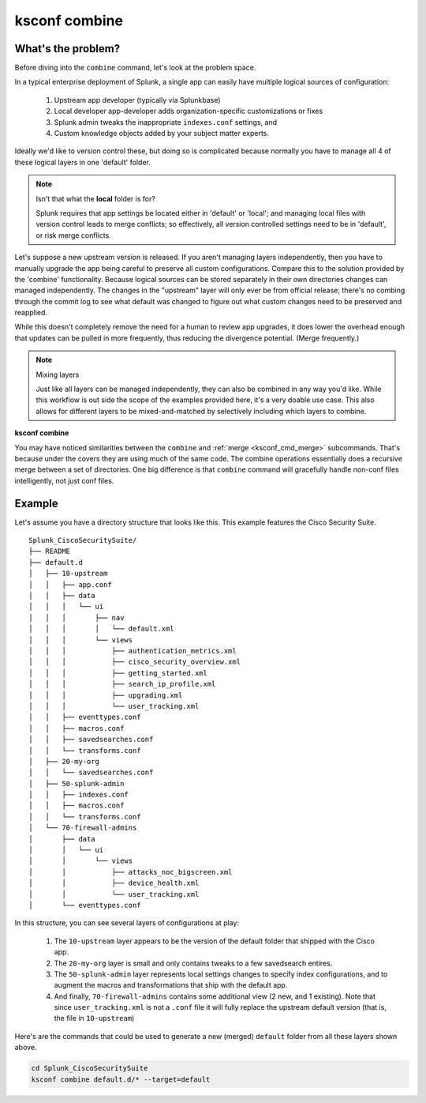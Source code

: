 ksconf combine
==============

What's the problem?
-------------------

Before diving into the ``combine`` command, let's look at the problem space.

In a typical enterprise deployment of Splunk, a single app can easily have multiple logical sources of configuration:

  (1) Upstream app developer (typically via Splunkbase)
  (2) Local developer app-developer adds organization-specific customizations or
      fixes
  (3) Splunk admin tweaks the inappropriate ``indexes.conf`` settings, and
  (4) Custom knowledge objects added by your subject matter experts.

Ideally we'd like to version control these, but doing so is complicated because normally you have to manage all 4 of these logical layers in one 'default' folder.

.. note:: Isn't that what the **local** folder is for?

   Splunk requires that app settings be located either in 'default' or 'local';
   and managing local files with version control leads to merge conflicts;
   so effectively, all version controlled settings need to be in 'default',
   or risk merge conflicts.

Let's suppose a new upstream version is released.  If you aren't managing layers independently, then
you have to manually upgrade the app being careful to preserve all custom configurations.  Compare
this to the solution provided by the 'combine' functionality.  Because logical sources can be
stored separately in their own directories changes can managed independently.  The changes in the
"upstream" layer will only ever be from official release; there's no combing through the commit log
to see what default was changed to figure out what custom changes need to be preserved and
reapplied.

While this doesn't completely remove the need for a human to review app upgrades, it does lower the
overhead enough that updates can be pulled in more frequently, thus reducing the divergence
potential.  (Merge frequently.)

.. note::  Mixing layers

   Just like all layers can be managed independently, they can also be combined in any way you'd
   like.  While this workflow is out side the scope of the examples provided here, it's a very
   doable use case.  This also allows for different layers to be mixed-and-matched by selectively
   including which layers to combine.


**ksconf combine**

.. _ksconf_cmd_combine:
.. argparse::
   :module: ksconf.__main__
   :func: build_cli_parser
   :path: combine
   :nodefault:


You may have noticed similarities between the ``combine`` and :ref:`merge <ksconf_cmd_merge>`
subcommands.  That's because under the covers they are using much of the same code.  The combine
operations essentially does a recursive merge between a set of directories.  One big difference is
that ``combine`` command will gracefully handle non-conf files intelligently, not just conf files.

Example
-------

Let's assume you have a directory structure that looks like this.   This example features the Cisco Security Suite.

::

   Splunk_CiscoSecuritySuite/
   ├── README
   ├── default.d
   │   ├── 10-upstream
   │   │   ├── app.conf
   │   │   ├── data
   │   │   │   └── ui
   │   │   │       ├── nav
   │   │   │       │   └── default.xml
   │   │   │       └── views
   │   │   │           ├── authentication_metrics.xml
   │   │   │           ├── cisco_security_overview.xml
   │   │   │           ├── getting_started.xml
   │   │   │           ├── search_ip_profile.xml
   │   │   │           ├── upgrading.xml
   │   │   │           └── user_tracking.xml
   │   │   ├── eventtypes.conf
   │   │   ├── macros.conf
   │   │   ├── savedsearches.conf
   │   │   └── transforms.conf
   │   ├── 20-my-org
   │   │   └── savedsearches.conf
   │   ├── 50-splunk-admin
   │   │   ├── indexes.conf
   │   │   ├── macros.conf
   │   │   └── transforms.conf
   │   └── 70-firewall-admins
   │       ├── data
   │       │   └── ui
   │       │       └── views
   │       │           ├── attacks_noc_bigscreen.xml
   │       │           ├── device_health.xml
   │       │           └── user_tracking.xml
   │       └── eventtypes.conf


In this structure, you can see several layers of configurations at play:

  1. The ``10-upstream`` layer appears to be the version of the default folder that shipped with
     the Cisco app.
  2. The ``20-my-org`` layer is small and only contains tweaks to a few savedsearch entires.
  3. The ``50-splunk-admin`` layer represents local settings changes to specify index
     configurations, and to augment the macros and transformations that ship with the default app.
  4. And finally, ``70-firewall-admins`` contains some additional view (2 new, and 1 existing).
     Note that since ``user_tracking.xml`` is not a ``.conf`` file it will fully replace the
     upstream default version (that is, the file in ``10-upstream``)

Here's are the commands that could be used to generate a new (merged) ``default`` folder from all
these layers shown above.

.. code-block:: sh

    cd Splunk_CiscoSecuritySuite
    ksconf combine default.d/* --target=default
